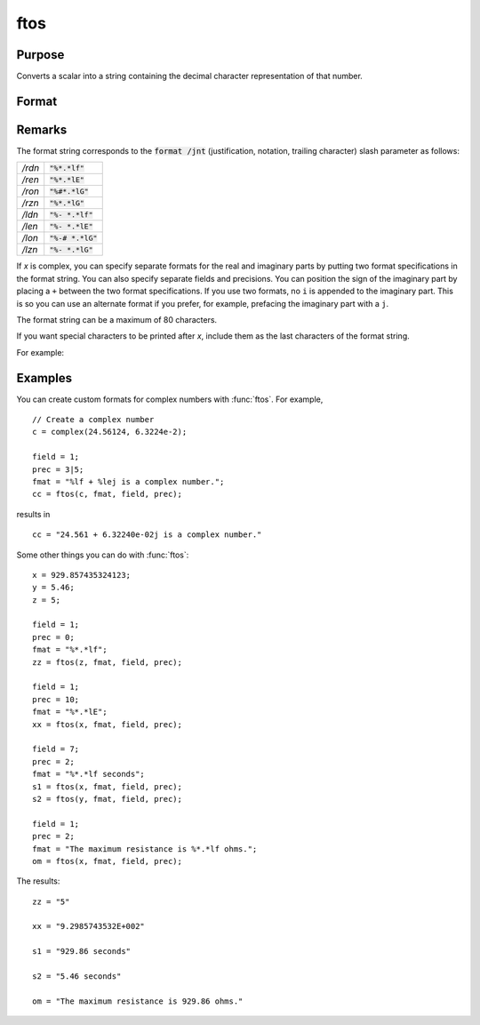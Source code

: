 
ftos
==============================================

Purpose
----------------

Converts a scalar into a string containing the decimal character representation of that number.

Format
----------------
.. function:: x_str = ftos(x, fmat, field, prec)

    :param x: the number to be converted.
    :type x: scalar

    :param fmat: the format string to control the conversion.
    :type fmat: string

    :param field: the minimum field width. If *field* is 2x1, it
        specifies separate field widths for the real and imaginary parts of *x*.
    :type field: scalar or 2x1 vector

    :param prec: the number of places following
        the decimal point. If *prec* is 2x1, it specifies
        separate precisions for the real and imaginary parts of *x*.
    :type prec: scalar or 2x1 vector

    :return x_str: contains the decimal character equivalent of *x* in the format specified.

    :rtype x_str: string

Remarks
-------

The format string corresponds to the :code:`format /jnt` (justification,
notation, trailing character) slash parameter as follows:

.. list-table::
    :widths: auto

    * - */rdn*
      - :code:`"%*.*lf"`
    * - */ren*
      - :code:`"%*.*lE"`
    * - */ron*
      - :code:`"%#*.*lG"`
    * - */rzn*
      - :code:`"%*.*lG"`
    * - */ldn*
      - :code:`"%- *.*lf"`
    * - */len*
      - :code:`"%- *.*lE"`
    * - */lon*
      - :code:`"%-# *.*lG"`
    * - */lzn*
      - :code:`"%- *.*lG"`

If *x* is complex, you can specify separate formats for the real and
imaginary parts by putting two format specifications in the format
string. You can also specify separate fields and precisions. You can
position the sign of the imaginary part by placing a ``+`` between the two
format specifications. If you use two formats, no ``i`` is appended to the
imaginary part. This is so you can use an alternate format if you
prefer, for example, prefacing the imaginary part with a ``j``.

The format string can be a maximum of 80 characters.

If you want special characters to be printed after *x*, include them as
the last characters of the format string.


For example:

.. list-table::
    :widths: auto

    * - :code:`"%*.*lf,"`
      - right-justified decimal followed by a comma.
    * - :code:`"%-*.*s "`
      - left-justified string followed by a space.
    * - :code:`"%*.*lf"`
      - right-justified decimal followed by nothing.

      You can embed the format specification in the middle of other text:

        ::

            "Time: %*.*lf seconds."

        If you want the beginning of the field padded with zeros, then put a ``0`` before the first ``*`` in the format string:

    * - :code:`"%0*.*lf"`
      - right-justified decimal.

        If :math:`prec = 0`, the decimal point will be suppressed.

Examples
----------------
You can create custom formats for complex numbers with :func:`ftos`. For example,

::

    // Create a complex number
    c = complex(24.56124, 6.3224e-2);

    field = 1;
    prec = 3|5;
    fmat = "%lf + %lej is a complex number.";
    cc = ftos(c, fmat, field, prec);

results in

::

    cc = "24.561 + 6.32240e-02j is a complex number."

Some other things you can do with :func:`ftos`:

::

    x = 929.857435324123;
    y = 5.46;
    z = 5;

    field = 1;
    prec = 0;
    fmat = "%*.*lf";
    zz = ftos(z, fmat, field, prec);

    field = 1;
    prec = 10;
    fmat = "%*.*lE";
    xx = ftos(x, fmat, field, prec);

    field = 7;
    prec = 2;
    fmat = "%*.*lf seconds";
    s1 = ftos(x, fmat, field, prec);
    s2 = ftos(y, fmat, field, prec);

    field = 1;
    prec = 2;
    fmat = "The maximum resistance is %*.*lf ohms.";
    om = ftos(x, fmat, field, prec);

The results:

::

    zz = "5"

    xx = "9.2985743532E+002"

    s1 = "929.86 seconds"

    s2 = "5.46 seconds"

    om = "The maximum resistance is 929.86 ohms."

.. seealso:: Functions :func:`ftocv`, :func:`stof`, :func:`format`

